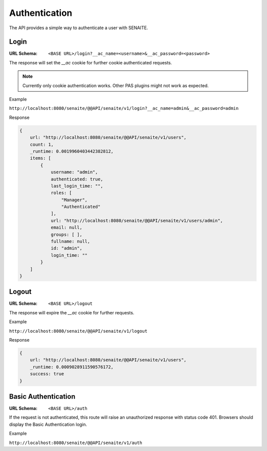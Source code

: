 Authentication
==============

The API provides a simple way to authenticate a user with SENAITE.


Login
-----

:URL Schema: ``<BASE URL>/login?__ac_name=<username>&__ac_password=<password>``

The response will set the `__ac` cookie for further cookie authenticated requests.

.. note:: Currently only cookie authentication works. Other PAS plugins might
          not work as expected.

Example

``http://localhost:8080/senaite/@@API/senaite/v1/login?__ac_name=admin&__ac_password=admin``

Response

.. code-block:: javascript

    {
        url: "http://localhost:8080/senaite/@@API/senaite/v1/users",
        count: 1,
        _runtime: 0.0019960403442382812,
        items: [
            {
                username: "admin",
                authenticated: true,
                last_login_time: "",
                roles: [
                    "Manager",
                    "Authenticated"
                ],
                url: "http://localhost:8080/senaite/@@API/senaite/v1/users/admin",
                email: null,
                groups: [ ],
                fullname: null,
                id: "admin",
                login_time: ""
            }
        ]
    }


Logout
------

:URL Schema: ``<BASE URL>/logout``

The response will expire the `__ac` cookie for further requests.

Example

``http://localhost:8080/senaite/@@API/senaite/v1/logout``

Response

.. code-block:: javascript

    {
        url: "http://localhost:8080/senaite/@@API/senaite/v1/users",
        _runtime: 0.0009028911590576172,
        success: true
    }


Basic Authentication
--------------------

:URL Schema: ``<BASE URL>/auth``

If the request is not authenticated, this route will raise an unauthorized
response with status code 401. Browsers should display the Basic Authentication
login.

Example

``http://localhost:8080/senaite/@@API/senaite/v1/auth``
